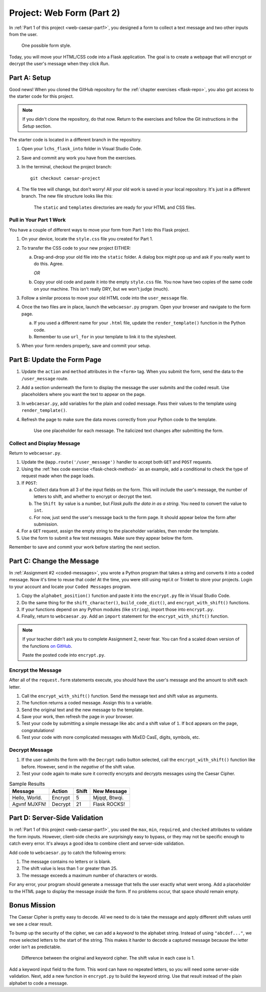 .. _web-caesar-part2:

Project: Web Form (Part 2)
==========================

In :ref:`Part 1 of this project <web-caesar-part1>`, you designed a form to
collect a text message and two other inputs from the user.

.. figure:: ../forms/figures/caesar-form.png
   :alt: A Caesar Cipher form, with inputs for the original message, the amount to shift, and whether to encrypt or decrypt the text.
   :width: 60%

   One possible form style.

Today, you will move your HTML/CSS code into a Flask application. The goal is
to create a webpage that will encrypt or decrypt the user's message when they
click *Run*.

Part A: Setup
-------------

Good news! When you cloned the GitHub repository for the
:ref:`chapter exercises <flask-repo>`, you also got access to the starter code
for this project.

.. admonition:: Note

   If you didn't clone the repository, do that now. Return to the exercises
   and follow the Git instructions in the *Setup* section.

The starter code is located in a different branch in the repository.

#. Open your ``lchs_flask_into`` folder in Visual Studio Code.
#. Save and commit any work you have from the exercises.
#. In the terminal, checkout the project branch:

   ::

      git checkout caesar-project

#. The file tree will change, but don't worry! All your old work is saved in
   your local repository. It's just in a different branch. The new file
   structure looks like this:

   .. figure:: figures/caesar-filetree.png
      :alt: Filetree showing 2 folders and 4 files.

      The ``static`` and ``templates`` directories are ready for your HTML and CSS files.

Pull in Your Part 1 Work
^^^^^^^^^^^^^^^^^^^^^^^^

You have a couple of different ways to move your form from Part 1 into this
Flask project.

#. On your device, locate the ``style.css`` file you created for Part 1.
#. To transfer the CSS code to your new project EITHER:

   a. Drag-and-drop your old file into the ``static`` folder. A dialog box
      might pop up and ask if you really want to do this. Agree.

      *OR*
   
   b. Copy your old code and paste it into the empty ``style.css`` file. You now
      have two copies of the same code on your machine. This isn't really DRY,
      but we won't judge (much).

#. Follow a similar process to move your old HTML code into the
   ``user_message`` file.
#. Once the two files are in place, launch the ``webcaesar.py`` program. Open
   your browser and navigate to the form page.

   a. If you used a different name for your ``.html`` file, update the
      ``render_template()`` function in the Python code.
   b. Remember to use ``url_for`` in your template to link it to the
      stylesheet.

#. When your form renders properly, save and commit your setup.

Part B: Update the Form Page
----------------------------

#. Update the ``action`` and ``method`` attributes in the ``<form>`` tag. When
   you submit the form, send the data to the ``/user_message`` route.
#. Add a section underneath the form to display the message the user submits
   and the coded result. Use placeholders where you want the text to appear
   on the page.
#. In ``webcaesar.py``, add variables for the plain and coded message. Pass
   their values to the template using ``render_template()``.
#. Refresh the page to make sure the data moves correctly from your Python code
   to the template.

   .. figure:: figures/form-with-message.png
      :alt: The Caesar Cipher form, with space underneath for displaying messages.
      :width: 60%

      Use one placeholder for each message. The italicized text changes after submitting the form.

Collect and Display Message
^^^^^^^^^^^^^^^^^^^^^^^^^^^

Return to ``webcaesar.py``.

#. Update the ``@app.route('/user_message')`` handler to accept both ``GET``
   and ``POST`` requests.
#. Using the :ref:`hex code exercise <flask-check-method>` as an example, add
   a conditional to check the type of request made when the page loads.
#. If ``POST``:

   a. Collect data from all 3 of the input fields on the form. This will
      include the user's message, the number of letters to shift, and whether
      to encrypt or decrypt the text.
   b. The ``Shift by`` value is a number, but *Flask pulls the data in as a
      string*. You need to convert the value to ``int``.
   c. For now, just send the user's message back to the form page. It should
      appear below the form after submission.

#. For a ``GET`` request, assign the empty string to the placeholder variables,
   then render the template.
#. Use the form to submit a few test messages. Make sure they appear below the
   form.

Remember to save and commit your work before starting the next section.   

Part C: Change the Message
--------------------------

In :ref:`Assignment #2 <coded-messages>`, you wrote a Python program that takes
a string and converts it into a coded message. Now it's time to reuse that
code! At the time, you were still using repl.it or Trinket to store your
projects. Login to your account and locate your ``Coded Messages`` program.

#. Copy the ``alphabet_position()`` function and paste it into the
   ``encrypt.py`` file in Visual Studio Code.
#. Do the same thing for the ``shift_character()``, ``build_code_dict()``, and
   ``encrypt_with_shift()`` functions.
#. If your functions depend on any Python modules (like ``string``), import
   those into ``encrypt.py``.
#. Finally, return to ``webcaesar.py``. Add an ``import`` statement for the
   ``encrypt_with_shift()`` function.

   .. sourcecode:: Python
      :lineno-start: 2

      from encrypt import encrypt_with_shift

.. admonition:: Note

   If your teacher didn't ask you to complete Assignment 2, never fear. You can
   find a scaled down version of the functions
   `on GitHub <https://github.com/LaunchCodeEducation/LCHS-web-form-part-2>`__.

   Paste the posted code into ``encrypt.py``.

Encrypt the Message
^^^^^^^^^^^^^^^^^^^

After all of the ``request.form`` statements execute, you should have the
user's message and the amount to shift each letter.

#. Call the ``encrypt_with_shift()`` function. Send the message text and shift
   value as arguments.
#. The function returns a coded message. Assign this to a variable.
#. Send the original text and the new message to the template.
#. Save your work, then refresh the page in your browser.
#. Test your code by submitting a simple message like ``abc`` and a shift
   value of ``1``. If ``bcd`` appears on the page, congratulations!
#. Test your code with more complicated messages with MixED CasE, digits,
   symbols, etc.

Decrypt Message
^^^^^^^^^^^^^^^

#. If the user submits the form with the ``Decrypt`` radio button selected,
   call the ``encrypt_with_shift()`` function like before. However, send in the
   *negative* of the shift value.
#. Test your code again to make sure it correctly encrypts and decrypts
   messages using the Caesar Cipher.

.. list-table:: Sample Results
   :header-rows: 1

   * - Message
     - Action
     - Shift
     - New Message
   * - Hello, World.
     - Encrypt
     - 5
     - Mjqqt, Btwqi.
   * - Agvnf MJXFN!
     - Decrypt
     - 21
     - Flask ROCKS!

Part D: Server-Side Validation
------------------------------

In :ref:`Part 1 of this project <web-caesar-part1>`, you used the ``max``,
``min``, ``required``, and ``checked`` attributes to validate the form inputs.
However, client-side checks are surprisingly easy to bypass, or they may not be
specific enough to catch every error. It's always a good idea to combine client
and server-side validation.

Add code to ``webcaesar.py`` to catch the following errors:

#. The message contains no letters or is blank.
#. The shift value is less than 1 or greater than 25.
#. The message exceeds a maximum number of characters or words.

For any error, your program should generate a message that tells the user
exactly what went wrong. Add a placeholder to the HTML page to display the
message *inside* the form. If no problems occur, that space should remain
empty.

Bonus Mission
-------------

The Caesar Cipher is pretty easy to decode. All we need to do is take the
message and apply different shift values until we see a clear result.

To bump up the security of the cipher, we can add a *keyword* to the alphabet
string. Instead of using ``"abcdef..."``, we move selected letters to the start
of the string. This makes it harder to decode a captured message because the
letter order isn't as predictable.

.. figure:: figures/keyword-cipher.png
   :alt: Rearrange letters to form a keyword at the start of the alphabet string.
   :width: 80%

   Difference between the original and keyword cipher. The shift value in each case is 1.

Add a keyword input field to the form. This word can have no repeated
letters, so you will need some server-side validation. Next, add a new function
in ``encrypt.py`` to build the keyword string. Use that result instead of the
plain alphabet to code a message.
